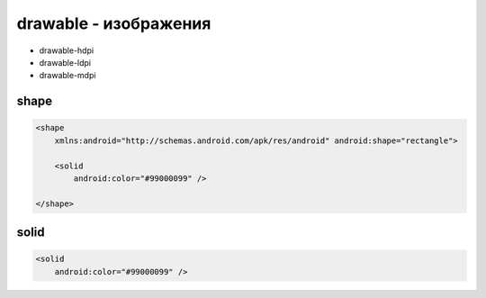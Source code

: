 drawable - изображения
======================

* drawable-hdpi
* drawable-ldpi
* drawable-mdpi

shape
-----

.. code-block:: xml

    <shape
        xmlns:android="http://schemas.android.com/apk/res/android" android:shape="rectangle">

        <solid
            android:color="#99000099" />

    </shape>


solid
-----

.. code-block:: xml

    <solid
        android:color="#99000099" />